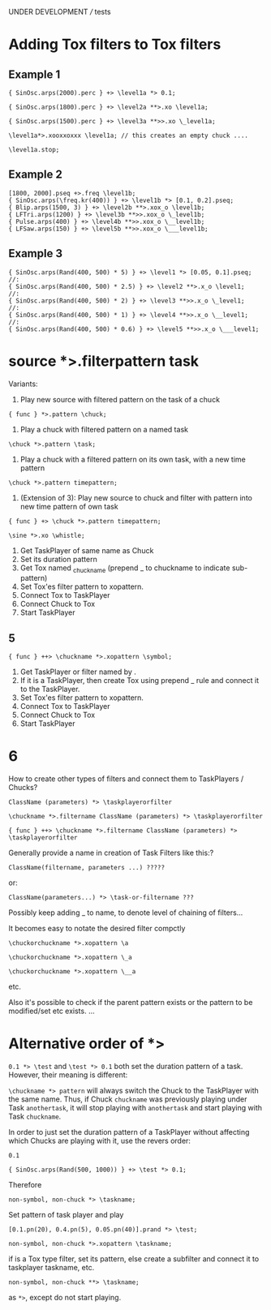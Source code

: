 UNDER DEVELOPMENT /// tests

* Adding Tox filters to Tox filters
:PROPERTIES:
:ID:       4B455210-DC5E-4F27-990C-8631E1AF52E2
:eval-id:  34
:END:

** Example 1
:PROPERTIES:
:ID:       A5F476EA-3CC8-4DAE-877D-8920CC1B5F07
:eval-id:  53
:END:
#+BEGIN_SRC sclang
{ SinOsc.arps(2000).perc } +> \level1a *> 0.1;
#+END_SRC

#+BEGIN_SRC sclang
{ SinOsc.arps(1800).perc } +> \level2a **>.xo \level1a;
#+END_SRC

#+BEGIN_SRC sclang
{ SinOsc.arps(1500).perc } +> \level3a **>>.xo \_level1a;
#+END_SRC

#+BEGIN_SRC sclang
\level1a*>.xooxxoxxx \level1a; // this creates an empty chuck ....
#+END_SRC


#+BEGIN_SRC sclang
\level1a.stop;
#+END_SRC

** Example 2
:PROPERTIES:
:ID:       A8822947-5653-4EB7-8628-6C835652BF5E
:eval-id:  24
:END:

#+BEGIN_SRC sclang
[1800, 2000].pseq +>.freq \level1b;
{ SinOsc.arps(\freq.kr(400)) } +> \level1b *> [0.1, 0.2].pseq;
{ Blip.arps(1500, 3) } +> \level2b **>.xox_o \level1b;
{ LFTri.arps(1200) } +> \level3b **>>.xox_o \_level1b;
{ Pulse.arps(400) } +> \level4b **>>.xox_o \__level1b;
{ LFSaw.arps(150) } +> \level5b **>>.xox_o \___level1b;
#+END_SRC



** Example 3
:PROPERTIES:
:ID:       29092FD7-03B0-4E75-ABAB-55816D8858B4
:eval-id:  2
:END:

#+BEGIN_SRC sclang
{ SinOsc.arps(Rand(400, 500) * 5) } +> \level1 *> [0.05, 0.1].pseq;
//:
{ SinOsc.arps(Rand(400, 500) * 2.5) } +> \level2 **>.x_o \level1;
//:
{ SinOsc.arps(Rand(400, 500) * 2) } +> \level3 **>>.x_o \_level1;
//:
{ SinOsc.arps(Rand(400, 500) * 1) } +> \level4 **>>.x_o \__level1;
//:
{ SinOsc.arps(Rand(400, 500) * 0.6) } +> \level5 **>>.x_o \___level1;
#+END_SRC
* source *>.filterpattern task
:PROPERTIES:
:ID:       323F4572-818F-44AB-AD3A-7EB8FC336510
:eval-id:  4
:END:

Variants:
1. Play new source with filtered pattern on the task of a chuck

: { func } *>.pattern \chuck;

2. Play a chuck with filtered pattern on a named task

: \chuck *>.pattern \task;

3. Play a chuck with a filtered pattern on its own task, with a new time pattern
: \chuck *>.pattern timepattern;

4. (Extension of  3): Play new source to chuck and filter with pattern into new time pattern of own task

: { func } +> \chuck *>.pattern timepattern;

#+BEGIN_SRC sclang
\sine *>.xo \whistle;
#+END_SRC

1. Get TaskPlayer of same name as Chuck
2. Set its duration pattern
3. Get Tox named _chuckname (prepend _ to chuckname to indicate sub-pattern)
4. Set Tox'es filter pattern to xopattern.
5. Connect Tox to TaskPlayer
6. Connect Chuck to Tox
7. Start TaskPlayer
** 5

: { func } ++> \chuckname *>.xopattern \symbol;

1. Get TaskPlayer or filter named by \symbol.
2. If it is a TaskPlayer, then create Tox using prepend _ rule and connect it to the TaskPlayer.
3. Set Tox'es filter pattern to xopattern.
4. Connect Tox to TaskPlayer
5. Connect Chuck to Tox
6. Start TaskPlayer

* 6

How to create other types of filters and connect them to TaskPlayers / Chucks?

: ClassName (parameters) *> \taskplayerorfilter

: \chuckname *>.filtername ClassName (parameters) *> \taskplayerorfilter

: { func } ++> \chuckname *>.filtername ClassName (parameters) *> \taskplayerorfilter


Generally provide a name in creation of Task Filters like this:?

: ClassName(filtername, parameters ...) ?????

or:

: ClassName(parameters...) *> \task-or-filtername ???

Possibly keep adding _ to name, to denote level of chaining of filters...

It becomes easy to notate the desired filter compctly

: \chuckorchuckname *>.xopattern \a

: \chuckorchuckname *>.xopattern \_a

: \chuckorchuckname *>.xopattern \__a


etc.

Also it's possible to check if the parent pattern exists or the pattern to be modified/set etc exists. ...

* Alternative order of *>
:PROPERTIES:
:ID:       C02E10E7-D094-446C-A6CF-69181F973532
:eval-id:  8
:END:

=0.1 *> \test= and =\test *> 0.1= both set the duration pattern of a task.  However, their meaning is different:

=\chuckname *> pattern= will always switch the Chuck to the TaskPlayer with the same name.  Thus, if Chuck =chuckname= was previously playing under Task =anothertask=, it will stop playing with =anothertask= and start playing with Task =chuckname=.

In order to just set the duration pattern of a TaskPlayer without affecting which Chucks are playing with it, use the revers order:

#+BEGIN_SRC sclang
0.1
#+END_SRC

#+BEGIN_SRC sclang
{ SinOsc.arps(Rand(500, 1000)) } +> \test *> 0.1;
#+END_SRC

Therefore

: non-symbol, non-chuck *> \taskname;

Set pattern of \taskname task player and play

#+BEGIN_SRC sclang
[0.1.pn(20), 0.4.pn(5), 0.05.pn(40)].prand *> \test;
#+END_SRC

: non-symbol, non-chuck *>.xopattern \taskname;

if \taskname is a Tox type filter, set its pattern, else create a subfilter and connect it to taskplayer taskname, etc.

: non-symbol, non-chuck **> \taskname;

as =*>=, except do not start playing.
